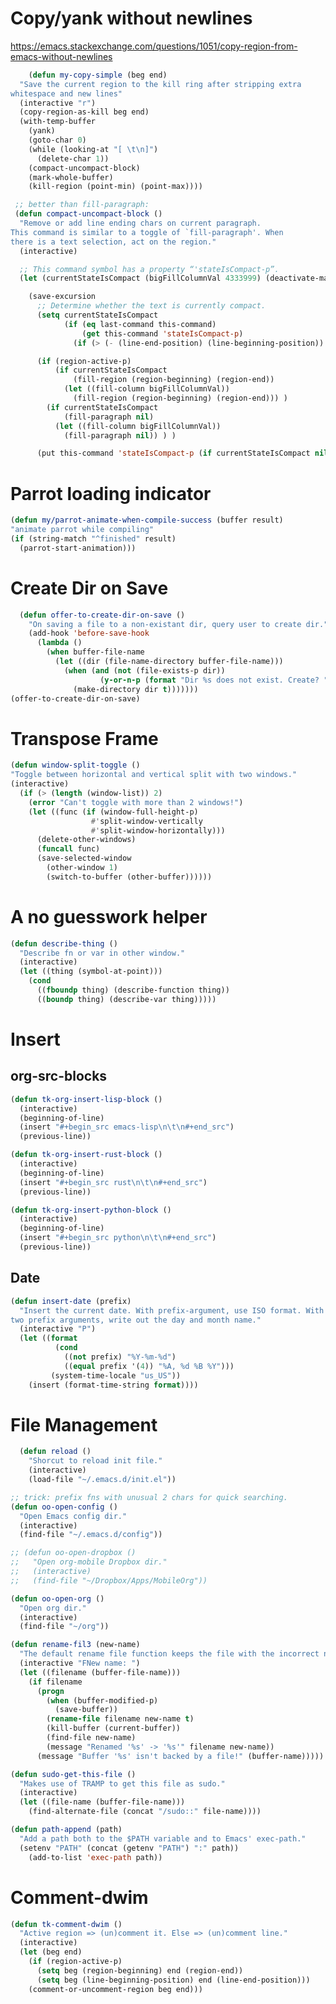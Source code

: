 * Copy/yank without newlines
https://emacs.stackexchange.com/questions/1051/copy-region-from-emacs-without-newlines
#+begin_src emacs-lisp
	(defun my-copy-simple (beg end)
  "Save the current region to the kill ring after stripping extra
whitespace and new lines"
  (interactive "r")
  (copy-region-as-kill beg end)
  (with-temp-buffer
    (yank)
    (goto-char 0)
    (while (looking-at "[ \t\n]")
      (delete-char 1))
    (compact-uncompact-block)
    (mark-whole-buffer)
    (kill-region (point-min) (point-max))))

 ;; better than fill-paragraph:
 (defun compact-uncompact-block ()
  "Remove or add line ending chars on current paragraph.
This command is similar to a toggle of `fill-paragraph'. When
there is a text selection, act on the region."
  (interactive)

  ;; This command symbol has a property “'stateIsCompact-p”.
  (let (currentStateIsCompact (bigFillColumnVal 4333999) (deactivate-mark nil))

    (save-excursion
      ;; Determine whether the text is currently compact.
      (setq currentStateIsCompact
            (if (eq last-command this-command)
                (get this-command 'stateIsCompact-p)
              (if (> (- (line-end-position) (line-beginning-position)) fill-column) t nil) ) )

      (if (region-active-p)
          (if currentStateIsCompact
              (fill-region (region-beginning) (region-end))
            (let ((fill-column bigFillColumnVal))
              (fill-region (region-beginning) (region-end))) )
        (if currentStateIsCompact
            (fill-paragraph nil)
          (let ((fill-column bigFillColumnVal))
            (fill-paragraph nil)) ) )

      (put this-command 'stateIsCompact-p (if currentStateIsCompact nil t)) ) ) )
#+end_src

* Parrot loading indicator
#+begin_src emacs-lisp
	(defun my/parrot-animate-when-compile-success (buffer result)
    "animate parrot while compiling"
    (if (string-match "^finished" result)
      (parrot-start-animation)))
#+end_src

* Create Dir on Save
#+begin_src emacs-lisp
  (defun offer-to-create-dir-on-save ()
    "On saving a file to a non-existant dir, query user to create dir."
    (add-hook 'before-save-hook
      (lambda ()
        (when buffer-file-name
          (let ((dir (file-name-directory buffer-file-name)))
            (when (and (not (file-exists-p dir))
                    (y-or-n-p (format "Dir %s does not exist. Create? " dir)))
              (make-directory dir t)))))))
(offer-to-create-dir-on-save)
#+end_src
* Transpose Frame
#+begin_src emacs-lisp
  (defun window-split-toggle ()
  "Toggle between horizontal and vertical split with two windows."
  (interactive)
    (if (> (length (window-list)) 2)
      (error "Can't toggle with more than 2 windows!")
      (let ((func (if (window-full-height-p)
                    #'split-window-vertically
                    #'split-window-horizontally)))
        (delete-other-windows)
        (funcall func)
        (save-selected-window
          (other-window 1)
          (switch-to-buffer (other-buffer))))))
#+end_src

* A no guesswork helper
#+begin_src emacs-lisp
  (defun describe-thing ()
    "Describe fn or var in other window."
    (interactive)
    (let ((thing (symbol-at-point)))
      (cond
        ((fboundp thing) (describe-function thing))
        ((boundp thing) (describe-var thing)))))
#+end_src

* Insert
** org-src-blocks
#+begin_src emacs-lisp
  (defun tk-org-insert-lisp-block ()
    (interactive)
    (beginning-of-line)
    (insert "#+begin_src emacs-lisp\n\t\n#+end_src")
    (previous-line))

  (defun tk-org-insert-rust-block ()
    (interactive)
    (beginning-of-line)
    (insert "#+begin_src rust\n\t\n#+end_src")
    (previous-line))

  (defun tk-org-insert-python-block ()
    (interactive)
    (beginning-of-line)
    (insert "#+begin_src python\n\t\n#+end_src")
    (previous-line))
#+end_src
** Date
#+begin_src emacs-lisp
  (defun insert-date (prefix)
    "Insert the current date. With prefix-argument, use ISO format. With
  two prefix arguments, write out the day and month name."
    (interactive "P")
    (let ((format
            (cond
              ((not prefix) "%Y-%m-%d")
              ((equal prefix '(4)) "%A, %d %B %Y")))
           (system-time-locale "us_US"))
      (insert (format-time-string format))))
#+end_src

* File Management
#+begin_src emacs-lisp
  (defun reload ()
    "Shorcut to reload init file."
    (interactive)
    (load-file "~/.emacs.d/init.el"))

;; trick: prefix fns with unusual 2 chars for quick searching.
(defun oo-open-config ()
  "Open Emacs config dir."
  (interactive)
  (find-file "~/.emacs.d/config"))

;; (defun oo-open-dropbox ()
;;   "Open org-mobile Dropbox dir."
;;   (interactive)
;;   (find-file "~/Dropbox/Apps/MobileOrg"))

(defun oo-open-org ()
  "Open org dir."
  (interactive)
  (find-file "~/org"))

(defun rename-fil3 (new-name)
  "The default rename file function keeps the file with the incorrect name, can be annoying."
  (interactive "FNew name: ")
  (let ((filename (buffer-file-name)))
    (if filename
      (progn
        (when (buffer-modified-p)
          (save-buffer))
        (rename-file filename new-name t)
        (kill-buffer (current-buffer))
        (find-file new-name)
        (message "Renamed '%s' -> '%s'" filename new-name))
      (message "Buffer '%s' isn't backed by a file!" (buffer-name)))))

(defun sudo-get-this-file ()
  "Makes use of TRAMP to get this file as sudo."
  (interactive)
  (let ((file-name (buffer-file-name)))
    (find-alternate-file (concat "/sudo::" file-name))))

(defun path-append (path)
  "Add a path both to the $PATH variable and to Emacs' exec-path."
  (setenv "PATH" (concat (getenv "PATH") ":" path))
    (add-to-list 'exec-path path))
#+end_src

* Comment-dwim
#+begin_src emacs-lisp
  (defun tk-comment-dwim ()
    "Active region => (un)comment it. Else => (un)comment line."
    (interactive)
    (let (beg end)
      (if (region-active-p)
        (setq beg (region-beginning) end (region-end))
        (setq beg (line-beginning-position) end (line-end-position)))
      (comment-or-uncomment-region beg end)))
#+end_src
